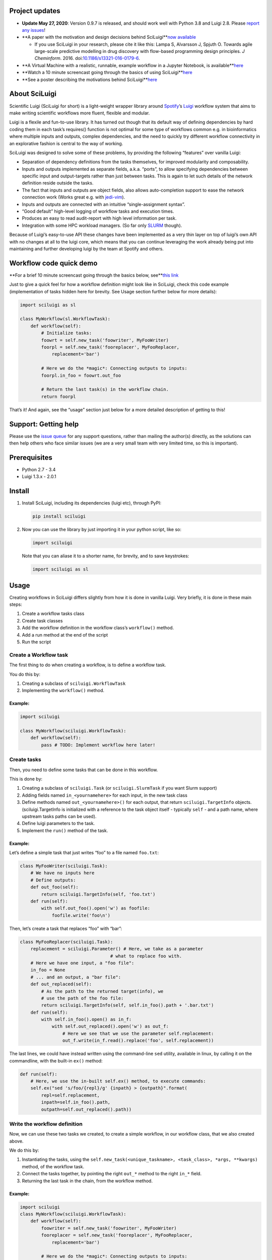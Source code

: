 .. figure:: http://i.imgur.com/2aMT04J.png
   :alt: SciLuigi Logo

Project updates
---------------

-  **Update May 27, 2020**: Version 0.9.7 is released, and should work
   well with Python 3.8 and Luigi 2.8. Please `report any
   issues <https://github.com/pharmbio/sciluigi>`__!
-  **A paper with the motivation and design decisions behind
   SciLuigi\ **\ `now
   available <http://dx.doi.org/10.1186/s13321-016-0179-6>`__

   -  If you use SciLuigi in your research, please cite it like this:
      Lampa S, Alvarsson J, Spjuth O. Towards agile large-scale
      predictive modelling in drug discovery with flow-based programming
      design principles. *J Cheminform*. 2016.
      doi:\ `10.1186/s13321-016-0179-6 <http://dx.doi.org/10.1186/s13321-016-0179-6>`__.

-  **A Virtual Machine with a realistic, runnable, example workflow in a
   Jupyter Notebook, is
   available\ **\ `here <https://github.com/pharmbio/bioimg-sciluigi-casestudy>`__
-  **Watch a 10 minute screencast going through the basics of using
   SciLuigi\ **\ `here <https://www.youtube.com/watch?v=gkKUWskRbjw>`__
-  **See a poster describing the motivations behind
   SciLuigi\ **\ `here <http://dx.doi.org/10.13140/RG.2.1.1143.6246>`__

About SciLuigi
--------------

Scientific Luigi (SciLuigi for short) is a light-weight wrapper library
around `Spotify <http://spotify.com>`__\ ’s
`Luigi <http://github.com/spotify/luigi>`__ workflow system that aims to
make writing scientific workflows more fluent, flexible and modular.

Luigi is a flexile and fun-to-use library. It has turned out though that
its default way of defining dependencies by hard coding them in each
task’s requires() function is not optimal for some type of workflows
common e.g. in bioinformatics where multiple inputs and outputs, complex
dependencies, and the need to quickly try different workflow
connectivity in an explorative fashion is central to the way of working.

SciLuigi was designed to solve some of these problems, by providing the
following “features” over vanilla Luigi:

-  Separation of dependency definitions from the tasks themselves, for
   improved modularity and composability.
-  Inputs and outputs implemented as separate fields, a.k.a. “ports”, to
   allow specifying dependencies between specific input and
   output-targets rather than just between tasks. This is again to let
   such details of the network definition reside outside the tasks.
-  The fact that inputs and outputs are object fields, also allows
   auto-completion support to ease the network connection work (Works
   great e.g. with
   `jedi-vim <https://github.com/davidhalter/jedi-vim>`__).
-  Inputs and outputs are connected with an intuitive “single-assignment
   syntax”.
-  “Good default” high-level logging of workflow tasks and execution
   times.
-  Produces an easy to read audit-report with high level information per
   task.
-  Integration with some HPC workload managers. (So far only
   `SLURM <http://slurm.schedmd.com/>`__ though).

Because of Luigi’s easy-to-use API these changes have been implemented
as a very thin layer on top of luigi’s own API with no changes at all to
the luigi core, which means that you can continue leveraging the work
already being put into maintaining and further developing luigi by the
team at Spotify and others.

Workflow code quick demo
------------------------

**For a brief 10 minute screencast going through the basics below,
see\ **\ `this link <https://www.youtube.com/watch?v=gkKUWskRbjw>`__

Just to give a quick feel for how a workflow definition might look like
in SciLuigi, check this code example (implementation of tasks hidden
here for brevity. See Usage section further below for more details):

.. code:: python

   import sciluigi as sl

   class MyWorkflow(sl.WorkflowTask):
       def workflow(self):
           # Initialize tasks:
           foowrt = self.new_task('foowriter', MyFooWriter)
           foorpl = self.new_task('fooreplacer', MyFooReplacer,
               replacement='bar')

           # Here we do the *magic*: Connecting outputs to inputs:
           foorpl.in_foo = foowrt.out_foo

           # Return the last task(s) in the workflow chain.
           return foorpl

That’s it! And again, see the “usage” section just below for a more
detailed description of getting to this!

Support: Getting help
---------------------

Please use the `issue
queue <https://github.com/pharmbio/sciluigi/issues>`__ for any support
questions, rather than mailing the author(s) directly, as the solutions
can then help others who face similar issues (we are a very small team
with very limited time, so this is important).

Prerequisites
-------------

-  Python 2.7 - 3.4
-  Luigi 1.3.x - 2.0.1

Install
-------

1. Install SciLuigi, including its dependencies (luigi etc), through
   PyPI:

   .. code:: bash

      pip install sciluigi

2. Now you can use the library by just importing it in your python
   script, like so:

   .. code:: python

      import sciluigi

   Note that you can aliase it to a shorter name, for brevity, and to
   save keystrokes:

   .. code:: python

      import sciluigi as sl

Usage
-----

Creating workflows in SciLuigi differs slightly from how it is done in
vanilla Luigi. Very briefly, it is done in these main steps:

1. Create a workflow tasks class
2. Create task classes
3. Add the workflow definition in the workflow class’s ``workflow()``
   method.
4. Add a run method at the end of the script
5. Run the script

Create a Workflow task
~~~~~~~~~~~~~~~~~~~~~~

The first thing to do when creating a workflow, is to define a workflow
task.

You do this by:

1. Creating a subclass of ``sciluigi.WorkflowTask``
2. Implementing the ``workflow()`` method.

Example:
^^^^^^^^

.. code:: python

   import sciluigi

   class MyWorkflow(sciluigi.WorkflowTask):
       def workflow(self):
           pass # TODO: Implement workflow here later!

Create tasks
~~~~~~~~~~~~

Then, you need to define some tasks that can be done in this workflow.

This is done by:

1. Creating a subclass of ``sciluigi.Task`` (or ``sciluigi.SlurmTask``
   if you want Slurm support)
2. Adding fields named ``in_<yournamehere>`` for each input, in the new
   task class
3. Define methods named ``out_<yournamehere>()`` for each output, that
   return ``sciluigi.TargetInfo`` objects. (sciluigi.TargetInfo is
   initialized with a reference to the task object itself - typically
   ``self`` - and a path name, where upstream tasks paths can be used).
4. Define luigi parameters to the task.
5. Implement the ``run()`` method of the task.

.. _example-1:

Example:
^^^^^^^^

Let’s define a simple task that just writes “foo” to a file named
``foo.txt``:

.. code:: python

   class MyFooWriter(sciluigi.Task):
       # We have no inputs here
       # Define outputs:
       def out_foo(self):
           return sciluigi.TargetInfo(self, 'foo.txt')
       def run(self):
           with self.out_foo().open('w') as foofile:
               foofile.write('foo\n')

Then, let’s create a task that replaces “foo” with “bar”:

.. code:: python

   class MyFooReplacer(sciluigi.Task):
       replacement = sciluigi.Parameter() # Here, we take as a parameter
                                     # what to replace foo with.
       # Here we have one input, a "foo file":
       in_foo = None
       # ... and an output, a "bar file":
       def out_replaced(self):
           # As the path to the returned target(info), we
           # use the path of the foo file:
           return sciluigi.TargetInfo(self, self.in_foo().path + '.bar.txt')
       def run(self):
           with self.in_foo().open() as in_f:
               with self.out_replaced().open('w') as out_f:
                   # Here we see that we use the parameter self.replacement:
                   out_f.write(in_f.read().replace('foo', self.replacement))

The last lines, we could have instead written using the command-line
``sed`` utility, available in linux, by calling it on the commandline,
with the built-in ``ex()`` method:

.. code:: python

       def run(self):
           # Here, we use the in-built self.ex() method, to execute commands:
           self.ex("sed 's/foo/{repl}/g' {inpath} > {outpath}".format(
               repl=self.replacement,
               inpath=self.in_foo().path,
               outpath=self.out_replaced().path))

Write the workflow definition
~~~~~~~~~~~~~~~~~~~~~~~~~~~~~

Now, we can use these two tasks we created, to create a simple workflow,
in our workflow class, that we also created above.

We do this by:

1. Instantiating the tasks, using the
   ``self.new_task(<unique_taskname>, <task_class>, *args, **kwargs)``
   method, of the workflow task.
2. Connect the tasks together, by pointing the right ``out_*`` method to
   the right ``in_*`` field.
3. Returning the last task in the chain, from the workflow method.

.. _example-2:

Example:
^^^^^^^^

.. code:: python

   import sciluigi
   class MyWorkflow(sciluigi.WorkflowTask):
       def workflow(self):
           foowriter = self.new_task('foowriter', MyFooWriter)
           fooreplacer = self.new_task('fooreplacer', MyFooReplacer,
               replacement='bar')

           # Here we do the *magic*: Connecting outputs to inputs:
           fooreplacer.in_foo = foowriter.out_foo

           # Return the last task(s) in the workflow chain.
           return fooreplacer

Add a run method to the end of the script
~~~~~~~~~~~~~~~~~~~~~~~~~~~~~~~~~~~~~~~~~

Now, the only thing that remains, is adding a run method to the end of
the script.

You can use luigi’s own ``luigi.run()``, or our own two methods:

1. ``sciluigi.run()``
2. ``sciluigi.run_local()``

The ``run_local()`` one, is handy if you don’t want to run a central
scheduler daemon, but just want to run the workflow as a script.

Both of the above take the same options as ``luigi.run()``, so you can
for example set the main class to use (our workflow task):

::

   # End of script ....
   if __name__ == '__main__':
       sciluigi.run_local(main_task_cls=MyWorkflow)

Run the workflow
~~~~~~~~~~~~~~~~

Now, you should be able to run the workflow as simple as:

.. code:: bash

   python myworkflow.py

… provided of course, that the workflow is saved in a file named
myworkflow.py.

More Examples
~~~~~~~~~~~~~

See the `examples
folder <https://github.com/samuell/sciluigi/tree/master/examples>`__ for
more detailed examples!

More links, background info etc.
~~~~~~~~~~~~~~~~~~~~~~~~~~~~~~~~

The basic idea behind SciLuigi, and a preceding solution to it, was
presented in workshop (e-Infra MPS 2015) talk: -
`Slides <http://www.slideshare.net/SamuelLampa/building-workflows-with-spotifys-luigi>`__
- `Video <https://www.youtube.com/watch?v=f26PqSXZdWM>`__

See also `this collection of
links <http://bionics.it/posts/our-experiences-using-spotifys-luigi-for-bioinformatics-workflows>`__,
to more of our reported experiences using Luigi, which lead up to the
creation of SciLuigi.

Known Limitations
-----------------

-  Changing the workflow scheduling based on data sent as parameters, is
   not possible.
-  If you have an unknown number of outputs from a task, for which you
   want to start a full branch of the workflow, this is not possible
   either.

Both of the limitations are due to the fact that Luigi does scheduling
and execution separately (with the exception of Luigi’s `dynamic
dependencies <http://luigi.readthedocs.io/en/stable/tasks.html#dynamic-dependencies>`__,
but they work only for upstream tasks, not downstream tasks, which we
would need).

If you run into any of these problems, you might be interested in a new
workflow engine we develop to overcome these limitations:
`SciPipe <http://scipipe.org>`__.

Changelog
---------

-  0.9.3b4

   -  Support for Python 3 (Thanks to @jeffcjohnson for contributing
      this!).
   -  Bug fixes.

Contributors
------------

-  `See
   here <https://github.com/pharmbio/sciluigi/graphs/contributors>`__

Acknowledgements
----------------

This work has been supported by: - `Faculty grants of the dept. of
Pharmaceutical Biosciences, Uppsala
University <http://www.farmbio.uu.se>`__ - `Bioinformatics
Infrastructure for Life Sciences, BILS <https://bils.se>`__ -
`Vinnova <https://www.vinnova.se/>`__ via the project `KoDa -
Kollektivtrafikens
Datalab <https://www.vinnova.se/p/koda---kollektivtrafikens-datalab/>`__
as granted to `Savantic <https://savantic.eu/>`__ and others.

Many ideas and inspiration for the API is taken from: - `John Paul
Morrison’s invention and works on Flow-Based
Programming <http://jpaulmorrison.com/fbp>`__

Publications using SciLuigi
---------------------------

Below is an incomplete list of publications using SciLuigi for
computational analysis. If you are using SciLuigi in a publication,
please consider adding your own here.

Schulz W, Durant T, Siddon A, Torres R. Use of application containers
and workflows for genomic data analysis. J Pathol Inform. 2016;7(1):53.
DOI:
`10.4103/2153-3539.197197 <https://dx.doi.org/10.4103%2F2153-3539.197197>`__

See also: `SciPipe <http://scipipe.org>`__
------------------------------------------

If you find yourself needing some more advanced scheduling features like
dynamic scheduling, or run into performance problems with
Python/Luigi/SciLuigi, you might be interested to check out a new
workflow engine we develop, in the Go programming language, to cope with
some of the limitations we have still faced with Python/Luigi/SciLuigi:
`SciPipe <http://scipipe.org>`__.

`SciPipe <http://scipipe.org>`__ leverages some of the successful parts
of Luigi’s API, such as the flexible file name formatting, but replaces
the Luigi scheduler with a custom, novel and very light-weight implicit
dataflow scheduler written in Go. We find that it makes life much easier
for complex workflow constructs as those involving cross validation,
and/or nested parameter sweeps.
